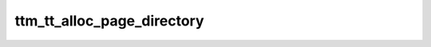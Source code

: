 .. -*- coding: utf-8; mode: rst -*-
.. src-file: drivers/gpu/drm/ttm/ttm_tt.c

.. _`ttm_tt_alloc_page_directory`:

ttm_tt_alloc_page_directory
===========================

.. c:function:: void ttm_tt_alloc_page_directory(struct ttm_tt *ttm)

    :param struct ttm_tt \*ttm:
        *undescribed*

.. This file was automatic generated / don't edit.

